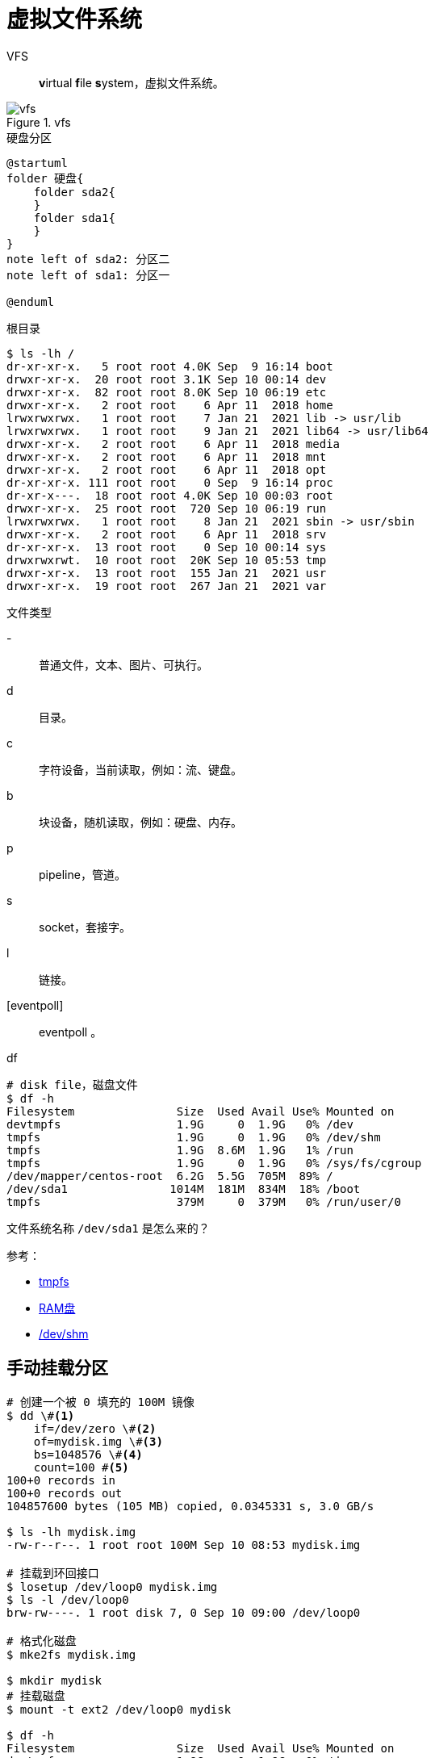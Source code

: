= 虚拟文件系统

VFS::
**v**irtual **f**ile **s**ystem，虚拟文件系统。

.vfs
image::vfs.jpeg[]

.硬盘分区
[plantuml,target=vfs,format=png]
----
@startuml
folder 硬盘{
    folder sda2{
    }
    folder sda1{
    }
}
note left of sda2: 分区二
note left of sda1: 分区一

@enduml
----

.根目录
[source%nowrap,bash]
----
$ ls -lh /
dr-xr-xr-x.   5 root root 4.0K Sep  9 16:14 boot
drwxr-xr-x.  20 root root 3.1K Sep 10 00:14 dev
drwxr-xr-x.  82 root root 8.0K Sep 10 06:19 etc
drwxr-xr-x.   2 root root    6 Apr 11  2018 home
lrwxrwxrwx.   1 root root    7 Jan 21  2021 lib -> usr/lib
lrwxrwxrwx.   1 root root    9 Jan 21  2021 lib64 -> usr/lib64
drwxr-xr-x.   2 root root    6 Apr 11  2018 media
drwxr-xr-x.   2 root root    6 Apr 11  2018 mnt
drwxr-xr-x.   2 root root    6 Apr 11  2018 opt
dr-xr-xr-x. 111 root root    0 Sep  9 16:14 proc
dr-xr-x---.  18 root root 4.0K Sep 10 00:03 root
drwxr-xr-x.  25 root root  720 Sep 10 06:19 run
lrwxrwxrwx.   1 root root    8 Jan 21  2021 sbin -> usr/sbin
drwxr-xr-x.   2 root root    6 Apr 11  2018 srv
dr-xr-xr-x.  13 root root    0 Sep 10 00:14 sys
drwxrwxrwt.  10 root root  20K Sep 10 05:53 tmp
drwxr-xr-x.  13 root root  155 Jan 21  2021 usr
drwxr-xr-x.  19 root root  267 Jan 21  2021 var
----

.文件类型
-::
普通文件，文本、图片、可执行。
d::
目录。
c::
字符设备，当前读取，例如：流、键盘。
b::
块设备，随机读取，例如：硬盘、内存。
p::
pipeline，管道。
s::
socket，套接字。
l::
链接。
[eventpoll]::
eventpoll 。


.df
[source%nowrap,bash]
----
# disk file，磁盘文件
$ df -h
Filesystem               Size  Used Avail Use% Mounted on
devtmpfs                 1.9G     0  1.9G   0% /dev
tmpfs                    1.9G     0  1.9G   0% /dev/shm
tmpfs                    1.9G  8.6M  1.9G   1% /run
tmpfs                    1.9G     0  1.9G   0% /sys/fs/cgroup
/dev/mapper/centos-root  6.2G  5.5G  705M  89% /
/dev/sda1               1014M  181M  834M  18% /boot
tmpfs                    379M     0  379M   0% /run/user/0
----

文件系统名称 `/dev/sda1` 是怎么来的？

参考：

* https://zh.wikipedia.org/zh-cn/Tmpfs[tmpfs^]
* https://zh.wikipedia.org/zh-cn/RAM_disk[RAM盘^]
* https://www.cnblogs.com/haoxiaoyu/p/c7f364de3598978b5ab293e8fb0e3cca.html[/dev/shm^]

== 手动挂载分区

[source%nowrap,bash]
----
# 创建一个被 0 填充的 100M 镜像
$ dd \#<1>
    if=/dev/zero \#<2>
    of=mydisk.img \#<3>
    bs=1048576 \#<4>
    count=100 #<5>
100+0 records in
100+0 records out
104857600 bytes (105 MB) copied, 0.0345331 s, 3.0 GB/s

$ ls -lh mydisk.img
-rw-r--r--. 1 root root 100M Sep 10 08:53 mydisk.img

# 挂载到环回接口
$ losetup /dev/loop0 mydisk.img
$ ls -l /dev/loop0
brw-rw----. 1 root disk 7, 0 Sep 10 09:00 /dev/loop0

# 格式化磁盘
$ mke2fs mydisk.img

$ mkdir mydisk
# 挂载磁盘
$ mount -t ext2 /dev/loop0 mydisk

$ df -h
Filesystem               Size  Used Avail Use% Mounted on
devtmpfs                 1.9G     0  1.9G   0% /dev
tmpfs                    1.9G  4.0K  1.9G   1% /dev/shm
tmpfs                    1.9G  8.6M  1.9G   1% /run
tmpfs                    1.9G     0  1.9G   0% /sys/fs/cgroup
/dev/mapper/centos-root  6.2G  5.6G  701M  89% /
tmpfs                    379M     0  379M   0% /run/user/0
/dev/sda1               1014M  181M  834M  18% /boot
/dev/loop0                97M  1.6M   91M   2% /root/mydisk
----
<1> **d**evice **d**river，设备驱动
<2> **i**nput **f**ile，输入文件，/dev/zero 表示 0
<3> **o**utput **f**ile，输出文件
<4> **b**lock **s**ize，块设备
<5> 数目

参考：

* https://www.cnblogs.com/kongzhongqijing/articles/9049336.html[dd^]

